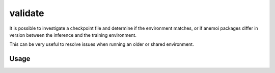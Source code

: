 validate
==========

It is possible to investigate a checkpoint file and determine if the environment matches,
or if anemoi packages differ in version between the inference and the training environment.

This can be very useful to resolve issues when running an older or shared environment.

*********
 Usage
*********


.. argparse::
    :module: anemoi.inference.__main__
    :func: create_parser
    :prog: anemoi-inference
    :path: validate
